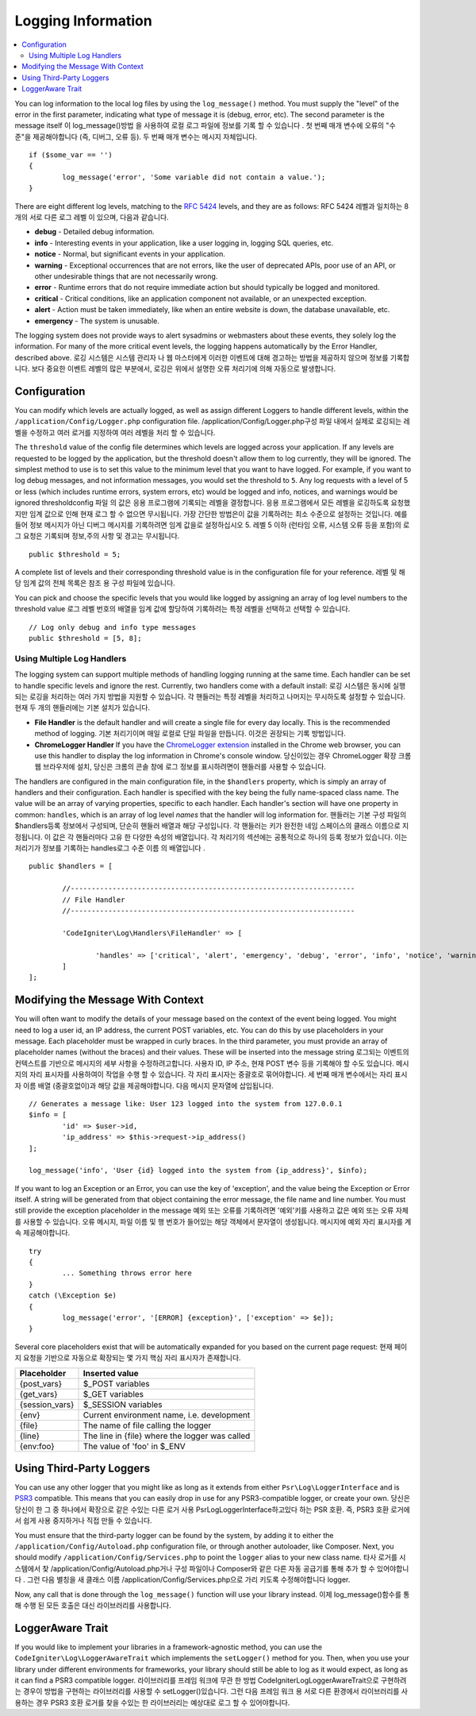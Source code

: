###################
Logging Information
###################

.. contents::
    :local:
    :depth: 2

You can log information to the local log files by using the ``log_message()`` method. You must supply
the "level" of the error in the first parameter, indicating what type of message it is (debug, error, etc).
The second parameter is the message itself
이 log_message()방법 을 사용하여 로컬 로그 파일에 정보를 기록 할 수 있습니다 . 첫 번째 매개 변수에 오류의 "수준"을 제공해야합니다 (즉, 디버그, 오류 등). 두 번째 매개 변수는 메시지 자체입니다.

::

	if ($some_var == '')
	{
		log_message('error', 'Some variable did not contain a value.');
	}

There are eight different log levels, matching to the `RFC 5424 <http://tools.ietf.org/html/rfc5424>`_ levels, and they are as follows:
RFC 5424 레벨과 일치하는 8 개의 서로 다른 로그 레벨 이 있으며, 다음과 같습니다.

* **debug** - Detailed debug information.
* **info** - Interesting events in your application, like a user logging in, logging SQL queries, etc.
* **notice** - Normal, but significant events in your application.
* **warning** - Exceptional occurrences that are not errors, like the user of deprecated APIs, poor use of an API, or other undesirable things that are not necessarily wrong.
* **error** - Runtime errors that do not require immediate action but should typically be logged and monitored.
* **critical** - Critical conditions, like an application component not available, or an unexpected exception.
* **alert** - Action must be taken immediately, like when an entire website is down, the database unavailable, etc.
* **emergency** - The system is unusable.

The logging system does not provide ways to alert sysadmins or webmasters about these events, they solely log
the information. For many of the more critical event levels, the logging happens automatically by the
Error Handler, described above.
로깅 시스템은 시스템 관리자 나 웹 마스터에게 이러한 이벤트에 대해 경고하는 방법을 제공하지 않으며 정보를 기록합니다. 보다 중요한 이벤트 레벨의 많은 부분에서, 로깅은 위에서 설명한 오류 처리기에 의해 자동으로 발생합니다.

Configuration
=============

You can modify which levels are actually logged, as well as assign different Loggers to handle different levels, within
the ``/application/Config/Logger.php`` configuration file.
/application/Config/Logger.php구성 파일 내에서 실제로 로깅되는 레벨을 수정하고 여러 로거를 지정하여 여러 레벨을 처리 할 수 있습니다.

The ``threshold`` value of the config file determines which levels are logged across your application. If any levels
are requested to be logged by the application, but the threshold doesn't allow them to log currently, they will be
ignored. The simplest method to use is to set this value to the minimum level that you want to have logged. For example,
if you want to log debug messages, and not information messages, you would set the threshold to ``5``. Any log requests with
a level of 5 or less (which includes runtime errors, system errors, etc) would be logged and info, notices, and warnings
would be ignored
thresholdconfig 파일 의 값은 응용 프로그램에 기록되는 레벨을 결정합니다. 응용 프로그램에서 모든 레벨을 로깅하도록 요청했지만 임계 값으로 인해 현재 로그 할 수 없으면 무시됩니다. 가장 간단한 방법은이 값을 기록하려는 최소 수준으로 설정하는 것입니다. 예를 들어 정보 메시지가 아닌 디버그 메시지를 기록하려면 임계 값을로 설정하십시오 5. 레벨 5 이하 (런타임 오류, 시스템 오류 등을 포함)의 로그 요청은 기록되며 정보,주의 사항 및 경고는 무시됩니다.

::

	public $threshold = 5;

A complete list of levels and their corresponding threshold value is in the configuration file for your reference.
레벨 및 해당 임계 값의 전체 목록은 참조 용 구성 파일에 있습니다.

You can pick and choose the specific levels that you would like logged by assigning an array of log level numbers
to the threshold value
로그 레벨 번호의 배열을 임계 값에 할당하여 기록하려는 특정 레벨을 선택하고 선택할 수 있습니다.

::

	// Log only debug and info type messages
	public $threshold = [5, 8];

Using Multiple Log Handlers
---------------------------

The logging system can support multiple methods of handling logging running at the same time. Each handler can
be set to handle specific levels and ignore the rest. Currently, two handlers come with a default install:
로깅 시스템은 동시에 실행되는 로깅을 처리하는 여러 가지 방법을 지원할 수 있습니다. 각 핸들러는 특정 레벨을 처리하고 나머지는 무시하도록 설정할 수 있습니다. 현재 두 개의 핸들러에는 기본 설치가 있습니다.

- **File Handler** is the default handler and will create a single file for every day locally. This is the
  recommended method of logging.
  기본 처리기이며 매일 로컬로 단일 파일을 만듭니다. 이것은 권장되는 기록 방법입니다.
- **ChromeLogger Handler** If you have the `ChromeLogger extension <https://craig.is/writing/chrome-logger>`_
  installed in the Chrome web browser, you can use this handler to display the log information in
  Chrome's console window.
  당신이있는 경우 ChromeLogger 확장 크롬 웹 브라우저에 설치, 당신은 크롬의 콘솔 창에 로그 정보를 표시하려면이 핸들러를 사용할 수 있습니다.

The handlers are configured in the main configuration file, in the ``$handlers`` property, which is simply
an array of handlers and their configuration. Each handler is specified with the key being the fully
name-spaced class name. The value will be an array of varying properties, specific to each handler.
Each handler's section will have one property in common: ``handles``, which is an array of log level
*names* that the handler will log information for.
핸들러는 기본 구성 파일의 $handlers등록 정보에서 구성되며, 단순히 핸들러 배열과 해당 구성입니다. 각 핸들러는 키가 완전한 네임 스페이스의 클래스 이름으로 지정됩니다. 이 값은 각 핸들러마다 고유 한 다양한 속성의 배열입니다. 각 처리기의 섹션에는 공통적으로 하나의 등록 정보가 있습니다. 이는 처리기가 정보를 기록하는 handles로그 수준 이름 의 배열입니다 .

::

	public $handlers = [

		//--------------------------------------------------------------------
		// File Handler
		//--------------------------------------------------------------------

		'CodeIgniter\Log\Handlers\FileHandler' => [

			'handles' => ['critical', 'alert', 'emergency', 'debug', 'error', 'info', 'notice', 'warning'],
		]
	];

Modifying the Message With Context
==================================

You will often want to modify the details of your message based on the context of the event being logged.
You might need to log a user id, an IP address, the current POST variables, etc. You can do this by use
placeholders in your message. Each placeholder must be wrapped in curly braces. In the third parameter,
you must provide an array of placeholder names (without the braces) and their values. These will be inserted
into the message string
로그되는 이벤트의 컨텍스트를 기반으로 메시지의 세부 사항을 수정하려고합니다. 사용자 ID, IP 주소, 현재 POST 변수 등을 기록해야 할 수도 있습니다. 메시지의 자리 표시자를 사용하여이 작업을 수행 할 수 있습니다. 각 자리 표시자는 중괄호로 묶어야합니다. 세 번째 매개 변수에서는 자리 표시 자 이름 배열 (중괄호없이)과 해당 값을 제공해야합니다. 다음 메시지 문자열에 삽입됩니다.

::

	// Generates a message like: User 123 logged into the system from 127.0.0.1
	$info = [
		'id' => $user->id,
		'ip_address' => $this->request->ip_address()
	];

	log_message('info', 'User {id} logged into the system from {ip_address}', $info);

If you want to log an Exception or an Error, you can use the key of 'exception', and the value being the
Exception or Error itself. A string will be generated from that object containing the error message, the
file name and line number.  You must still provide the exception placeholder in the message
예외 또는 오류를 기록하려면 '예외'키를 사용하고 값은 예외 또는 오류 자체를 사용할 수 있습니다. 오류 메시지, 파일 이름 및 행 번호가 들어있는 해당 객체에서 문자열이 생성됩니다. 메시지에 예외 자리 표시자를 계속 제공해야합니다.

::

	try
	{
		... Something throws error here
	}
	catch (\Exception $e)
	{
		log_message('error', '[ERROR] {exception}', ['exception' => $e]);
	}

Several core placeholders exist that will be automatically expanded for you based on the current page request:
현재 페이지 요청을 기반으로 자동으로 확장되는 몇 가지 핵심 자리 표시자가 존재합니다.

+----------------+---------------------------------------------------+
| Placeholder    | Inserted value                                    |
+================+===================================================+
| {post_vars}    | $_POST variables                                  |
+----------------+---------------------------------------------------+
| {get_vars}     | $_GET variables                                   |
+----------------+---------------------------------------------------+
| {session_vars} | $_SESSION variables                               |
+----------------+---------------------------------------------------+
| {env}          | Current environment name, i.e. development        |
+----------------+---------------------------------------------------+
| {file}         | The name of file calling the logger               |
+----------------+---------------------------------------------------+
| {line}         | The line in {file} where the logger was called    |
+----------------+---------------------------------------------------+
| {env:foo}      | The value of 'foo' in $_ENV                       |
+----------------+---------------------------------------------------+

Using Third-Party Loggers
=========================

You can use any other logger that you might like as long as it extends from either
``Psr\Log\LoggerInterface`` and is `PSR3 <http://www.php-fig.org/psr/psr-3/>`_ compatible. This means
that you can easily drop in use for any PSR3-compatible logger, or create your own.
당신은 당신이 한 그 중 하나에서 확장으로 같은 수있는 다른 로거 사용 Psr\Log\LoggerInterface하고있다 하는 PSR 호환. 즉, PSR3 호환 로거에서 쉽게 사용 중지하거나 직접 만들 수 있습니다.

You must ensure that the third-party logger can be found by the system, by adding it to either
the ``/application/Config/Autoload.php`` configuration file, or through another autoloader,
like Composer. Next, you should modify ``/application/Config/Services.php`` to point the ``logger``
alias to your new class name.
타사 로거를 시스템에서 찾 /application/Config/Autoload.php거나 구성 파일이나 Composer와 같은 다른 자동 공급기를 통해 추가 할 수 있어야합니다 . 그런 다음 별칭을 새 클래스 이름 /application/Config/Services.php으로 가리 키도록 수정해야합니다 logger.

Now, any call that is done through the ``log_message()`` function will use your library instead.
이제 log_message()함수를 통해 수행 된 모든 호출은 대신 라이브러리를 사용합니다.

LoggerAware Trait
=================

If you would like to implement your libraries in a framework-agnostic method, you can use
the ``CodeIgniter\Log\LoggerAwareTrait`` which implements the ``setLogger()`` method for you.
Then, when you use your library under different environments for frameworks, your library should
still be able to log as it would expect, as long as it can find a PSR3 compatible logger.
라이브러리를 프레임 워크에 무관 한 방법 CodeIgniter\Log\LoggerAwareTrait으로 구현하려는 경우이 방법을 구현하는 라이브러리를 사용할 수 setLogger()있습니다. 그런 다음 프레임 워크 용 서로 다른 환경에서 라이브러리를 사용하는 경우 PSR3 호환 로거를 찾을 수있는 한 라이브러리는 예상대로 로그 할 수 있어야합니다.
